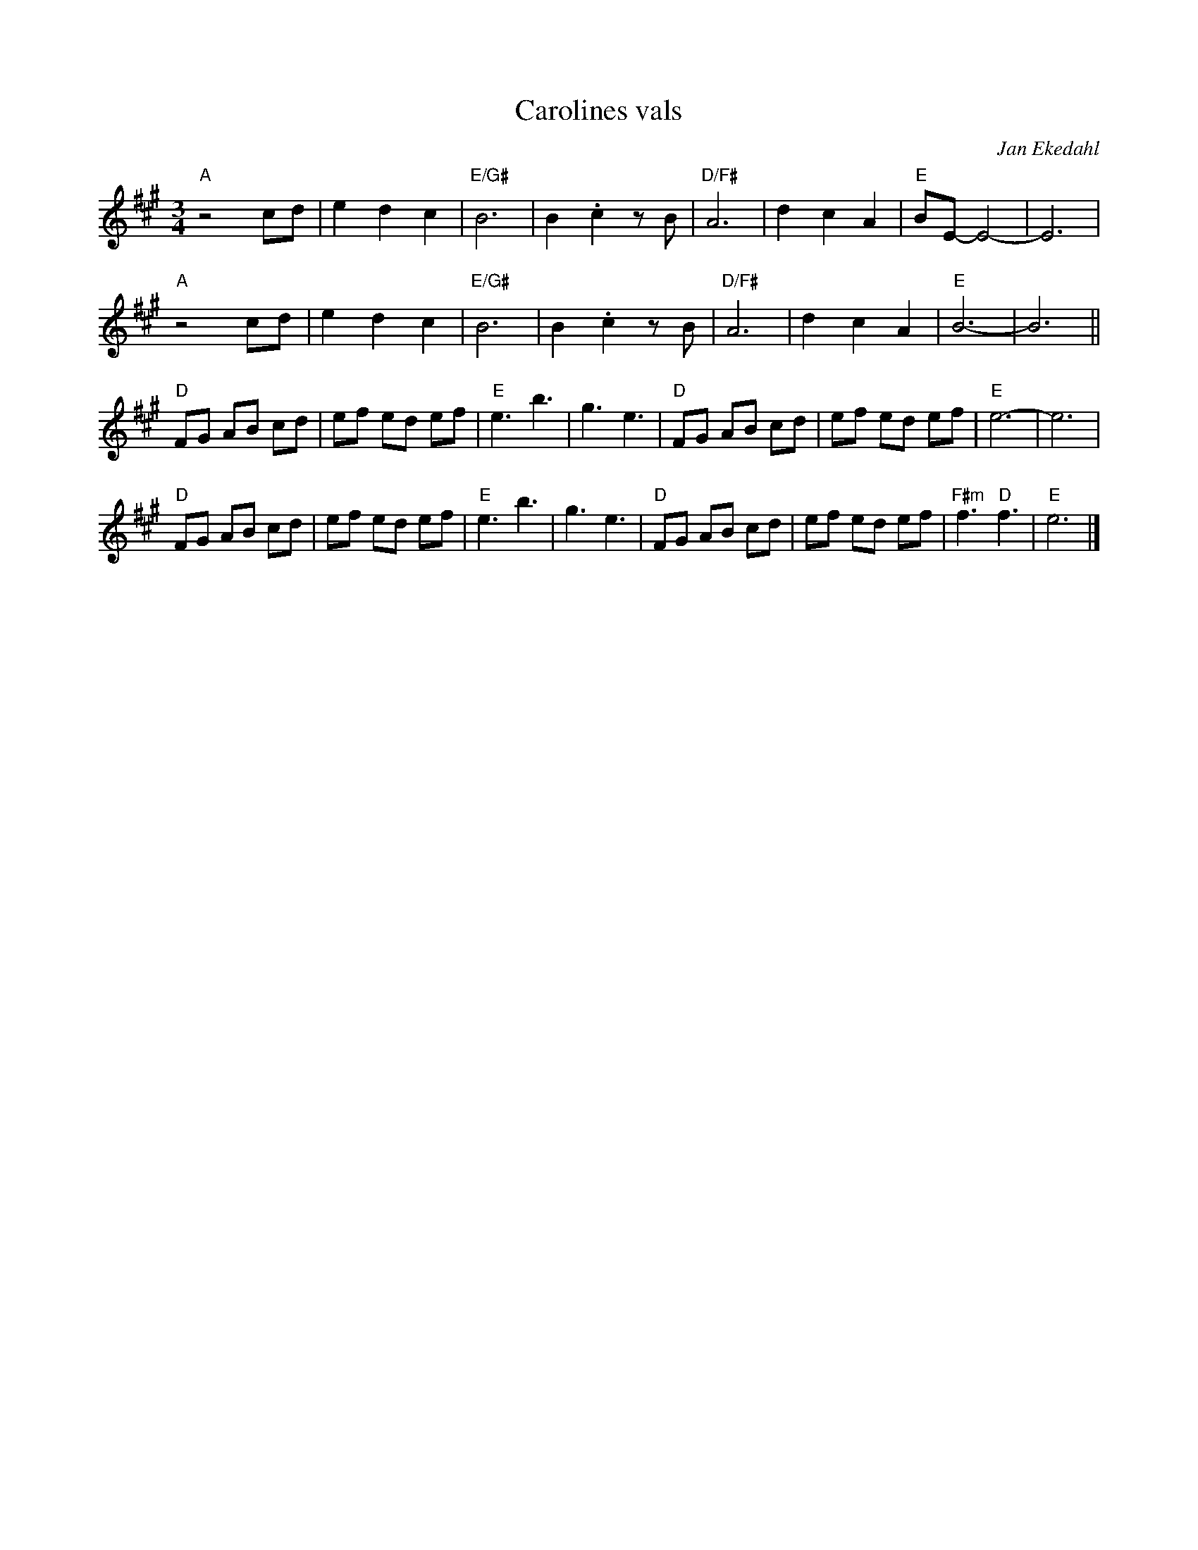 %%abc-charset utf-8

X:1
T:Carolines vals
C:Jan Ekedahl
R:Vals
D:[[Grupper/Gunnfjauns Kapell]] "Gåttar ei vällingi" (Sjelvar Records 1986)
D:[[Grupper/Gunnfjauns Kapell]] "Sjelvar" (Sjelvar Records 1991)
M:3/4
L:1/8
K:A
"A"z4 cd|e2 d2 c2|"E/G#"B6|B2 .c2 z B|"D/F#"A6|d2 c2 A2|"E"BE- E4-|E6|
"A"z4 cd|e2 d2 c2|"E/G#"B6|B2 .c2 z B|"D/F#"A6|d2 c2 A2|"E"B6-|B6||
"D"FG AB cd|ef ed ef|"E"e3 b3|g3 e3|"D"FG AB cd|ef ed ef|"E"e6-|e6|
"D"FG AB cd|ef ed ef|"E"e3 b3|g3 e3|"D"FG AB cd|ef ed ef|"F#m"f3 "D"f3|"E"e6|]

